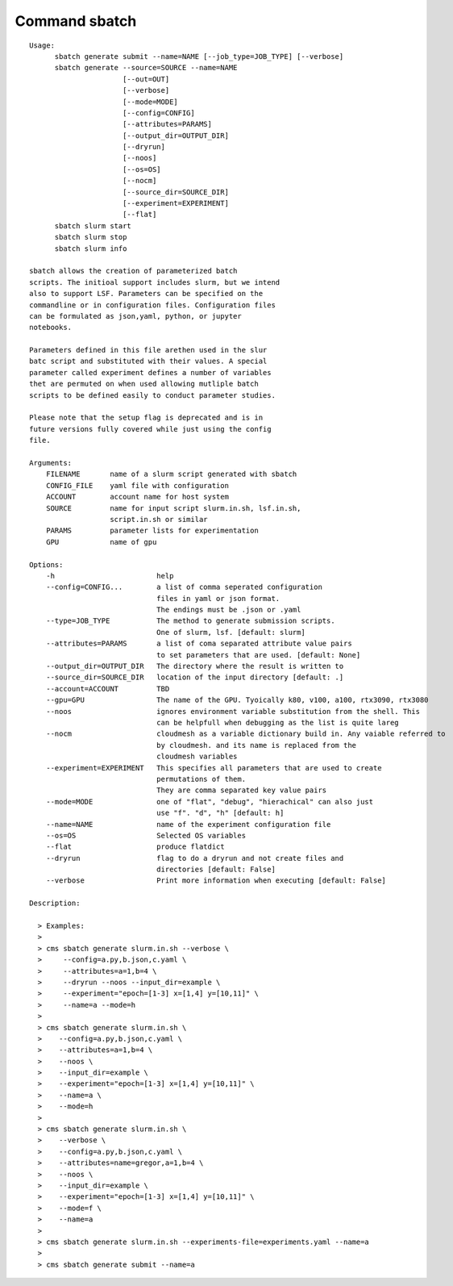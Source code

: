 Command sbatch
==============
::

          Usage:
                sbatch generate submit --name=NAME [--job_type=JOB_TYPE] [--verbose]
                sbatch generate --source=SOURCE --name=NAME
                                [--out=OUT]
                                [--verbose]
                                [--mode=MODE]
                                [--config=CONFIG]
                                [--attributes=PARAMS]
                                [--output_dir=OUTPUT_DIR]
                                [--dryrun]
                                [--noos]
                                [--os=OS]
                                [--nocm]
                                [--source_dir=SOURCE_DIR]
                                [--experiment=EXPERIMENT]
                                [--flat]
                sbatch slurm start
                sbatch slurm stop
                sbatch slurm info

          sbatch allows the creation of parameterized batch
          scripts. The initioal support includes slurm, but we intend
          also to support LSF. Parameters can be specified on the
          commandline or in configuration files. Configuration files
          can be formulated as json,yaml, python, or jupyter
          notebooks.

          Parameters defined in this file arethen used in the slur
          batc script and substituted with their values. A special
          parameter called experiment defines a number of variables
          thet are permuted on when used allowing mutliple batch
          scripts to be defined easily to conduct parameter studies.

          Please note that the setup flag is deprecated and is in
          future versions fully covered while just using the config
          file.

          Arguments:
              FILENAME       name of a slurm script generated with sbatch
              CONFIG_FILE    yaml file with configuration
              ACCOUNT        account name for host system
              SOURCE         name for input script slurm.in.sh, lsf.in.sh,
                             script.in.sh or similar
              PARAMS         parameter lists for experimentation
              GPU            name of gpu

          Options:
              -h                        help
              --config=CONFIG...        a list of comma seperated configuration
                                        files in yaml or json format.
                                        The endings must be .json or .yaml
              --type=JOB_TYPE           The method to generate submission scripts.
                                        One of slurm, lsf. [default: slurm]
              --attributes=PARAMS       a list of coma separated attribute value pairs
                                        to set parameters that are used. [default: None]
              --output_dir=OUTPUT_DIR   The directory where the result is written to
              --source_dir=SOURCE_DIR   location of the input directory [default: .]
              --account=ACCOUNT         TBD
              --gpu=GPU                 The name of the GPU. Tyoically k80, v100, a100, rtx3090, rtx3080
              --noos                    ignores environment variable substitution from the shell. This
                                        can be helpfull when debugging as the list is quite lareg
              --nocm                    cloudmesh as a variable dictionary build in. Any vaiable referred to
                                        by cloudmesh. and its name is replaced from the
                                        cloudmesh variables
              --experiment=EXPERIMENT   This specifies all parameters that are used to create
                                        permutations of them.
                                        They are comma separated key value pairs
              --mode=MODE               one of "flat", "debug", "hierachical" can also just
                                        use "f". "d", "h" [default: h]
              --name=NAME               name of the experiment configuration file
              --os=OS                   Selected OS variables
              --flat                    produce flatdict
              --dryrun                  flag to do a dryrun and not create files and
                                        directories [default: False]
              --verbose                 Print more information when executing [default: False]

          Description:

            > Examples:
            >
            > cms sbatch generate slurm.in.sh --verbose \
            >     --config=a.py,b.json,c.yaml \
            >     --attributes=a=1,b=4 \
            >     --dryrun --noos --input_dir=example \
            >     --experiment="epoch=[1-3] x=[1,4] y=[10,11]" \
            >     --name=a --mode=h
            >
            > cms sbatch generate slurm.in.sh \
            >    --config=a.py,b.json,c.yaml \
            >    --attributes=a=1,b=4 \
            >    --noos \
            >    --input_dir=example \
            >    --experiment="epoch=[1-3] x=[1,4] y=[10,11]" \
            >    --name=a \
            >    --mode=h
            >
            > cms sbatch generate slurm.in.sh \
            >    --verbose \
            >    --config=a.py,b.json,c.yaml \
            >    --attributes=name=gregor,a=1,b=4 \
            >    --noos \
            >    --input_dir=example \
            >    --experiment="epoch=[1-3] x=[1,4] y=[10,11]" \
            >    --mode=f \
            >    --name=a
            >
            > cms sbatch generate slurm.in.sh --experiments-file=experiments.yaml --name=a
            >
            > cms sbatch generate submit --name=a


